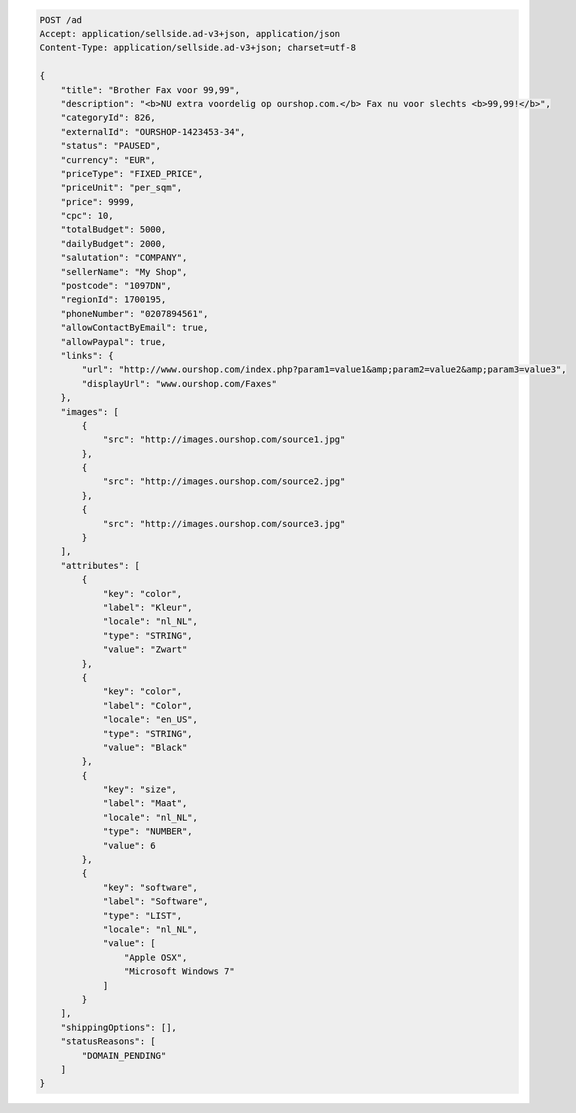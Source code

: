 .. code-block:: javascript

    POST /ad
    Accept: application/sellside.ad-v3+json, application/json
    Content-Type: application/sellside.ad-v3+json; charset=utf-8

    {
        "title": "Brother Fax voor 99,99",
        "description": "<b>NU extra voordelig op ourshop.com.</b> Fax nu voor slechts <b>99,99!</b>",
        "categoryId": 826,
        "externalId": "OURSHOP-1423453-34",
        "status": "PAUSED",
        "currency": "EUR",
        "priceType": "FIXED_PRICE",
        "priceUnit": "per_sqm",
        "price": 9999,
        "cpc": 10,
        "totalBudget": 5000,
        "dailyBudget": 2000,
        "salutation": "COMPANY",
        "sellerName": "My Shop",
        "postcode": "1097DN",
        "regionId": 1700195,
        "phoneNumber": "0207894561",
        "allowContactByEmail": true,
        "allowPaypal": true,
        "links": {
            "url": "http://www.ourshop.com/index.php?param1=value1&amp;param2=value2&amp;param3=value3",
            "displayUrl": "www.ourshop.com/Faxes"
        },
        "images": [
            {
                "src": "http://images.ourshop.com/source1.jpg"
            },
            {
                "src": "http://images.ourshop.com/source2.jpg"
            },
            {
                "src": "http://images.ourshop.com/source3.jpg"
            }
        ],
        "attributes": [
            {
                "key": "color",
                "label": "Kleur",
                "locale": "nl_NL",
                "type": "STRING",
                "value": "Zwart"
            },
            {
                "key": "color",
                "label": "Color",
                "locale": "en_US",
                "type": "STRING",
                "value": "Black"
            },
            {
                "key": "size",
                "label": "Maat",
                "locale": "nl_NL",
                "type": "NUMBER",
                "value": 6
            },
            {
                "key": "software",
                "label": "Software",
                "type": "LIST",
                "locale": "nl_NL",
                "value": [
                    "Apple OSX",
                    "Microsoft Windows 7"
                ]
            }
        ],
        "shippingOptions": [],
        "statusReasons": [
            "DOMAIN_PENDING"
        ]
    }